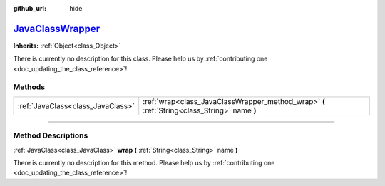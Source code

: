 :github_url: hide

.. DO NOT EDIT THIS FILE!!!
.. Generated automatically from Godot engine sources.
.. Generator: https://github.com/godotengine/godot/tree/master/doc/tools/make_rst.py.
.. XML source: https://github.com/godotengine/godot/tree/master/doc/classes/JavaClassWrapper.xml.

.. _class_JavaClassWrapper:

`JavaClassWrapper <https://github.com/godotengine/godot/blob/master/platform/android/api/java_class_wrapper.h#L206>`_
=====================================================================================================================

**Inherits:** :ref:`Object<class_Object>`

.. container:: contribute

	There is currently no description for this class. Please help us by :ref:`contributing one <doc_updating_the_class_reference>`!

.. rst-class:: classref-reftable-group

Methods
-------

.. table::
   :widths: auto

   +-----------------------------------+----------------------------------------------------------------------------------------------+
   | :ref:`JavaClass<class_JavaClass>` | :ref:`wrap<class_JavaClassWrapper_method_wrap>` **(** :ref:`String<class_String>` name **)** |
   +-----------------------------------+----------------------------------------------------------------------------------------------+

.. rst-class:: classref-section-separator

----

.. rst-class:: classref-descriptions-group

Method Descriptions
-------------------

.. _class_JavaClassWrapper_method_wrap:

.. rst-class:: classref-method

:ref:`JavaClass<class_JavaClass>` **wrap** **(** :ref:`String<class_String>` name **)**

.. container:: contribute

	There is currently no description for this method. Please help us by :ref:`contributing one <doc_updating_the_class_reference>`!

.. |virtual| replace:: :abbr:`virtual (This method should typically be overridden by the user to have any effect.)`
.. |const| replace:: :abbr:`const (This method has no side effects. It doesn't modify any of the instance's member variables.)`
.. |vararg| replace:: :abbr:`vararg (This method accepts any number of arguments after the ones described here.)`
.. |constructor| replace:: :abbr:`constructor (This method is used to construct a type.)`
.. |static| replace:: :abbr:`static (This method doesn't need an instance to be called, so it can be called directly using the class name.)`
.. |operator| replace:: :abbr:`operator (This method describes a valid operator to use with this type as left-hand operand.)`
.. |bitfield| replace:: :abbr:`BitField (This value is an integer composed as a bitmask of the following flags.)`
